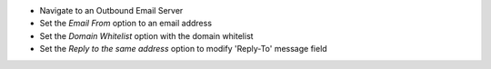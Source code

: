 * Navigate to an Outbound Email Server
* Set the `Email From` option to an email address
* Set the `Domain Whitelist` option with the domain whitelist
* Set the `Reply to the same address` option to modify 'Reply-To' message field
